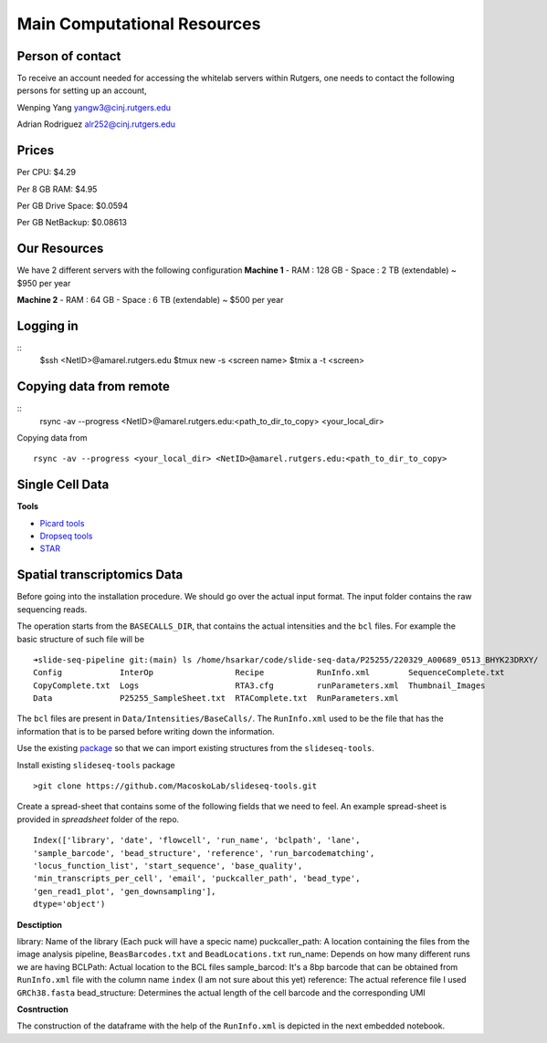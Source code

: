 Main Computational Resources
========
Person of contact
-------------------
To receive an account needed for accessing the whitelab servers within Rutgers, one needs to contact the 
following persons for setting up an account,

Wenping Yang yangw3@cinj.rutgers.edu

Adrian Rodriguez alr252@cinj.rutgers.edu

Prices
-----------------

Per CPU: $4.29

Per 8 GB RAM:  $4.95

Per GB Drive Space:  $0.0594

Per GB NetBackup: $0.08613


Our Resources
------------------
We have 2 different servers with the following configuration 
**Machine 1** 
- RAM : 128 GB - Space : 2 TB (extendable) ~ $950 per year

**Machine 2**
- RAM : 64 GB - Space : 6 TB (extendable) ~ $500 per year


Logging in
------------------
::
        $ssh <NetID>@amarel.rutgers.edu
        $tmux new -s <screen name>
        $tmix a -t <screen>

Copying data from remote
---------------------------
::
        rsync -av --progress <NetID>@amarel.rutgers.edu:<path_to_dir_to_copy> <your_local_dir>

Copying data from 
::
        rsync -av --progress <your_local_dir> <NetID>@amarel.rutgers.edu:<path_to_dir_to_copy> 


Single Cell Data
-----------------

**Tools**

- `Picard tools <https://broadinstitute.github.io/picard/>`_
- `Dropseq tools <https://github.com/broadinstitute/Drop-seq/tree/v2.5.1>`_
- `STAR <https://github.com/alexdobin/STAR>`_


Spatial transcriptomics Data
-------------------------------


Before going into the installation procedure. We should go over the actual input format. 
The input folder contains the raw sequencing reads. 

The operation starts from the ``BASECALLS_DIR``, that contains the actual intensities and the 
``bcl`` files. For example the basic structure of such file will be 

::

        ➜slide-seq-pipeline git:(main) ls /home/hsarkar/code/slide-seq-data/P25255/220329_A00689_0513_BHYK23DRXY/
        Config            InterOp                 Recipe           RunInfo.xml        SequenceComplete.txt
        CopyComplete.txt  Logs                    RTA3.cfg         runParameters.xml  Thumbnail_Images
        Data              P25255_SampleSheet.txt  RTAComplete.txt  RunParameters.xml


The ``bcl`` files are present in ``Data/Intensities/BaseCalls/``.  The ``RunInfo.xml`` used to be the file
that has the information that is to be parsed before writing down the information.

Use the existing `package <https://github.com/MacoskoLab/slideseq-tools>`_ so that we can import existing structures 
from the ``slideseq-tools``. 

Install existing ``slideseq-tools`` package 
::

        >git clone https://github.com/MacoskoLab/slideseq-tools.git

Create a spread-sheet that contains some of the following fields that we need to feel. An example spread-sheet
is provided in `spreadsheet` folder of the repo. 

::

        Index(['library', 'date', 'flowcell', 'run_name', 'bclpath', 'lane',
        'sample_barcode', 'bead_structure', 'reference', 'run_barcodematching',
        'locus_function_list', 'start_sequence', 'base_quality',
        'min_transcripts_per_cell', 'email', 'puckcaller_path', 'bead_type',
        'gen_read1_plot', 'gen_downsampling'],
        dtype='object')


**Desctiption**


library: Name of the library (Each puck will have a specic name)
puckcaller_path: A location containing the files from the image analysis pipeline, ``BeasBarcodes.txt`` and ``BeadLocations.txt``
run_name: Depends on how many different runs we are having
BCLPath: Actual location to the BCL files
sample_barcod: It's a 8bp barcode that can be obtained from  ``RunInfo.xml`` file with the column name ``index`` (I am not sure about this yet)
reference: The actual reference file I used ``GRCh38.fasta``
bead_structure: Determines the actual length of the cell barcode and the corresponding UMI

**Cosntruction**


The construction of the dataframe with the help of the ``RunInfo.xml`` is depicted in the
next embedded notebook.
